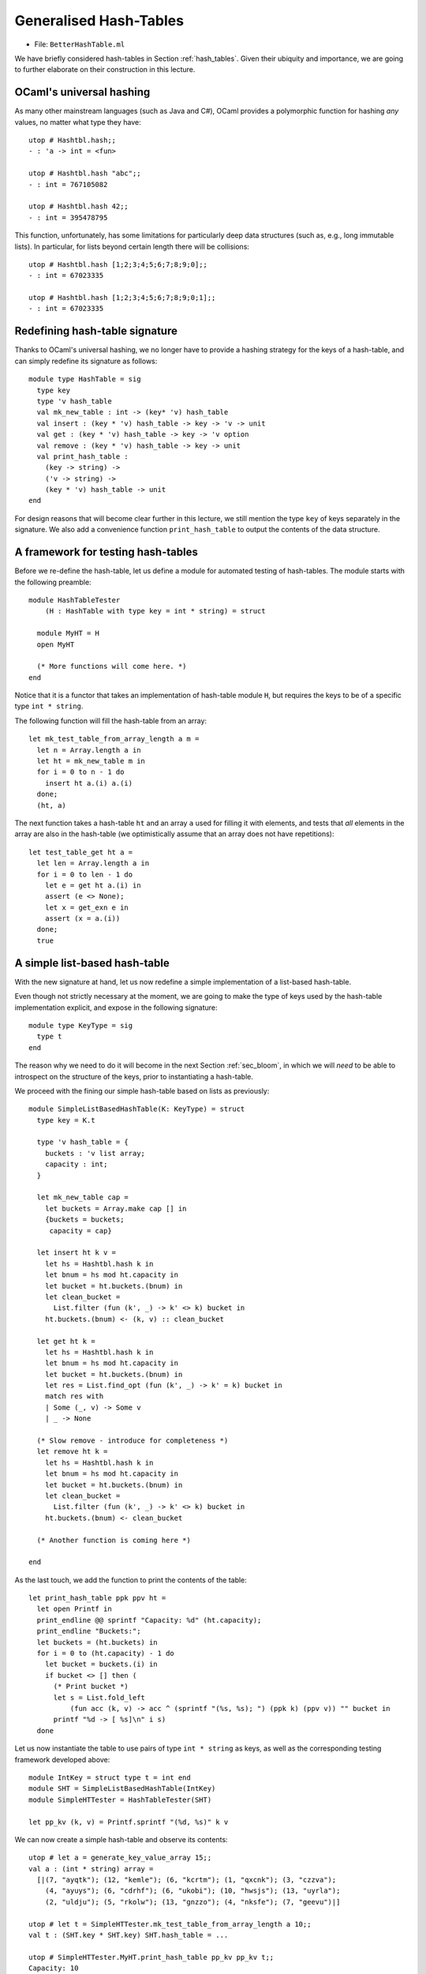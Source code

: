 .. -*- mode: rst -*-

Generalised Hash-Tables
=======================

* File: ``BetterHashTable.ml``

We have briefly considered hash-tables in Section :ref:`hash_tables`.  Given their ubiquity and importance, we are going to further elaborate on their construction in this lecture.


OCaml's universal hashing
-------------------------

As many other mainstream languages (such as Java and C#), OCaml provides a polymorphic function for hashing *any* values, no matter what type they have::

 utop # Hashtbl.hash;;
 - : 'a -> int = <fun>

 utop # Hashtbl.hash "abc";;
 - : int = 767105082

 utop # Hashtbl.hash 42;;
 - : int = 395478795

This function, unfortunately, has some limitations for particularly deep data structures (such as, e.g., long immutable lists). In particular, for lists beyond certain length there will be collisions::

 utop # Hashtbl.hash [1;2;3;4;5;6;7;8;9;0];;
 - : int = 67023335

 utop # Hashtbl.hash [1;2;3;4;5;6;7;8;9;0;1];;
 - : int = 67023335

Redefining hash-table signature
-------------------------------

Thanks to OCaml's universal hashing, we no longer have to provide a hashing strategy for the keys of a hash-table, and can simply redefine its signature as follows::

 module type HashTable = sig
   type key
   type 'v hash_table
   val mk_new_table : int -> (key* 'v) hash_table 
   val insert : (key * 'v) hash_table -> key -> 'v -> unit
   val get : (key * 'v) hash_table -> key -> 'v option
   val remove : (key * 'v) hash_table -> key -> unit
   val print_hash_table : 
     (key -> string) ->
     ('v -> string) ->
     (key * 'v) hash_table -> unit
 end

For design reasons that will become clear further in this lecture, we still mention the type ``key`` of keys separately in the signature. We also add a convenience function ``print_hash_table`` to output the contents of the data structure.

A framework for testing hash-tables
-----------------------------------

Before we re-define the hash-table, let us define a module for automated testing of hash-tables. The module starts with the following preamble::

 module HashTableTester
     (H : HashTable with type key = int * string) = struct

   module MyHT = H
   open MyHT

   (* More functions will come here. *)
 end

Notice that it is a functor that takes an implementation of hash-table module ``H``, but requires the keys to be of a specific type ``int * string``. 

The following function will fill the hash-table from an array::


  let mk_test_table_from_array_length a m = 
    let n = Array.length a in
    let ht = mk_new_table m in
    for i = 0 to n - 1 do
      insert ht a.(i) a.(i)
    done;
    (ht, a)

The next function takes a hash-table ``ht`` and an array ``a`` used for filling it with elements, and tests that *all* elements in the array are also in the hash-table (we optimistically assume that an array does not have repetitions)::

  let test_table_get ht a = 
    let len = Array.length a in
    for i = 0 to len - 1 do
      let e = get ht a.(i) in
      assert (e <> None);
      let x = get_exn e in
      assert (x = a.(i))
    done;
    true

A simple list-based hash-table
------------------------------

With the new signature at hand, let us now redefine a simple implementation of a list-based hash-table.

Even though not strictly necessary at the moment, we are going to make the type of keys used by the hash-table implementation explicit, and expose in the following signature::

 module type KeyType = sig
   type t
 end

The reason why we need to do it will become in the next Section :ref:`sec_bloom`, in which we will *need* to be able to introspect on the structure of the keys, prior to instantiating a hash-table. 

We proceed with the fining our simple hash-table based on lists as previously::

 module SimpleListBasedHashTable(K: KeyType) = struct
   type key = K.t

   type 'v hash_table = {
     buckets : 'v list array;
     capacity : int; 
   }

   let mk_new_table cap = 
     let buckets = Array.make cap [] in
     {buckets = buckets;
      capacity = cap}

   let insert ht k v = 
     let hs = Hashtbl.hash k in
     let bnum = hs mod ht.capacity in 
     let bucket = ht.buckets.(bnum) in
     let clean_bucket = 
       List.filter (fun (k', _) -> k' <> k) bucket in
     ht.buckets.(bnum) <- (k, v) :: clean_bucket

   let get ht k = 
     let hs = Hashtbl.hash k in
     let bnum = hs mod ht.capacity in 
     let bucket = ht.buckets.(bnum) in
     let res = List.find_opt (fun (k', _) -> k' = k) bucket in
     match res with 
     | Some (_, v) -> Some v
     | _ -> None

   (* Slow remove - introduce for completeness *)
   let remove ht k = 
     let hs = Hashtbl.hash k in
     let bnum = hs mod ht.capacity in 
     let bucket = ht.buckets.(bnum) in
     let clean_bucket = 
       List.filter (fun (k', _) -> k' <> k) bucket in
     ht.buckets.(bnum) <- clean_bucket

   (* Another function is coming here *)

 end 

As the last touch, we add the function to print the contents of the table::

  let print_hash_table ppk ppv ht = 
    let open Printf in
    print_endline @@ sprintf "Capacity: %d" (ht.capacity);
    print_endline "Buckets:";
    let buckets = (ht.buckets) in
    for i = 0 to (ht.capacity) - 1 do
      let bucket = buckets.(i) in
      if bucket <> [] then (
        (* Print bucket *)
        let s = List.fold_left 
            (fun acc (k, v) -> acc ^ (sprintf "(%s, %s); ") (ppk k) (ppv v)) "" bucket in
        printf "%d -> [ %s]\n" i s)
    done

Let us now instantiate the table to use pairs of type ``int * string`` as keys, as well as the corresponding testing framework developed above::

 module IntKey = struct type t = int end
 module SHT = SimpleListBasedHashTable(IntKey)
 module SimpleHTTester = HashTableTester(SHT)

 let pp_kv (k, v) = Printf.sprintf "(%d, %s)" k v

We can now create a simple hash-table and observe its contents::

 utop # let a = generate_key_value_array 15;;
 val a : (int * string) array =
   [|(7, "ayqtk"); (12, "kemle"); (6, "kcrtm"); (1, "qxcnk"); (3, "czzva");
     (4, "ayuys"); (6, "cdrhf"); (6, "ukobi"); (10, "hwsjs"); (13, "uyrla");
     (2, "uldju"); (5, "rkolw"); (13, "gnzzo"); (4, "nksfe"); (7, "geevu")|]

 utop # let t = SimpleHTTester.mk_test_table_from_array_length a 10;;
 val t : (SHT.key * SHT.key) SHT.hash_table = ...

 utop # SimpleHTTester.MyHT.print_hash_table pp_kv pp_kv t;;
 Capacity: 10
 Buckets:
 0 -> [ ((7, geevu), (7, geevu)); ((3, czzva), (3, czzva)); ((12, kemle), (12, kemle)); ]
 1 -> [ ((7, ayqtk), (7, ayqtk)); ]
 2 -> [ ((13, uyrla), (13, uyrla)); ((6, cdrhf), (6, cdrhf)); ]
 6 -> [ ((13, gnzzo), (13, gnzzo)); ]
 7 -> [ ((5, rkolw), (5, rkolw)); ((6, ukobi), (6, ukobi)); ((1, qxcnk), (1, qxcnk)); ((6, kcrtm), (6, kcrtm)); ]
 8 -> [ ((4, ayuys), (4, ayuys)); ]
 9 -> [ ((4, nksfe), (4, nksfe)); ((2, uldju), (2, uldju)); ((10, hwsjs), (10, hwsjs)); ]

As we can see, due to hash collisions some buckets are not used at all (e.g., ``3``), while others hold multiple values (e.g., ``9``).

Testing a Simple Hash-Table
---------------------------

We can also add a number of tests for the implementation of our hash-table. For instance, the following test checks that the hash table stores all (distinct) elements of a randomly generated array::

 let%test "ListBasedHashTable insert" = 
   let open SimpleHTTester in
   let a = generate_key_value_array 1000 in
   let ht = mk_test_table_from_array_length a 50 in
   test_table_get ht a

A Resizable hash-table
----------------------

Let us change the implementation of a hash-table, so it could grow, as the number of the added elements greatly exceeds the number of buckets. We start from the following definition in the module::

 module ResizableListBasedHashTable(K : KeyType) = struct
   type key = K.t

   type 'v hash_table = {
     buckets : 'v list array ref;
     size : int ref; 
     capacity : int ref; 
   }

   let mk_new_table cap = 
     let buckets = Array.make cap [] in
     {buckets = ref buckets;
      capacity = ref cap;
      size = ref 0}

    (* More functions are coming here *)

 end

That is, the hash table now includes its own ``capacity`` (a number of buckets), along with the ``size`` (a number of stored elements). Both are subject of future change, as more elements are added, and the table is resized.

Adding new elements by means of ``insert`` can now trigger the growth of the hash-table structure. Since it is convenient to define resizing by means of insertion into a *new* hash-table, which is going to be then swapped with the previous one, we define those two functions as mutually recursive via OCaml's ``let rec ... and ...`` construct::

  let rec insert ht k v = 
    let hs = Hashtbl.hash k in
    let bnum = hs mod !(ht.capacity) in 
    let bucket = !(ht.buckets).(bnum) in
    let clean_bucket = 
      List.filter (fun (k', _) -> k' <> k) bucket in
    let new_bucket = (k, v) :: clean_bucket in
    !(ht.buckets).(bnum) <- new_bucket;
    (* Increase size *)
    (if List.length bucket < List.length new_bucket
    then ht.size := !(ht.size) + 1);
    (* Resize *)
    if !(ht.size) > !(ht.capacity) + 1
    then resize_and_copy ht

  and resize_and_copy ht =
    let new_capacity = !(ht.capacity) * 2 in
    let new_buckets = Array.make new_capacity [] in
    let new_ht = {
      buckets = ref new_buckets;
      capacity = ref new_capacity;
      size = ref 0;
    } in
    let old_buckets = !(ht.buckets) in
    let len = Array.length old_buckets in 
    for i = 0 to len - 1 do
      let bucket = old_buckets.(i) in
      List.iter (fun (k, v) -> insert new_ht k v) bucket
    done;
    ht.buckets := !(new_ht.buckets);
    ht.capacity := !(new_ht.capacity);
    ht.size := !(new_ht.size)

Fetching elements from a resizable hash-table is not very different from doing so with a simple hash table that does not re-size::

  let get ht k = 
    let hs = Hashtbl.hash k in
    let bnum = hs mod !(ht.capacity) in 
    let bucket = !(ht.buckets).(bnum) in
    let res = List.find_opt (fun (k', _) -> k' = k) bucket in
    match res with 
    | Some (_, v) -> Some v
    | _ -> None

Removal of elements requires a bit of care, so the size ``ht.size`` of
the table (i.e., the number of elements it contains) would be suitably
decreased::

  (* Slow remove - introduce for completeness *)
  let remove ht k = 
    let hs = Hashtbl.hash k in
    let bnum = hs mod !(ht.capacity) in 
    let bucket = !(ht.buckets).(bnum) in
    let clean_bucket = 
      List.filter (fun (k', _) -> k' <> k) bucket in
    !(ht.buckets).(bnum) <- clean_bucket;
    (if List.length bucket > List.length clean_bucket
    then ht.size := !(ht.size) - 1);
    assert (!(ht.size) >= 0)

Finally, printing is defined in almost the same way as before::

  let print_hash_table ppk ppv ht = 
    let open Printf in
    print_endline @@ sprintf "Capacity: %d" !(ht.capacity);
    print_endline @@ sprintf "Size:     %d" !(ht.size);
    print_endline "Buckets:";
    let buckets = !(ht.buckets) in
    for i = 0 to !(ht.capacity) - 1 do
      let bucket = buckets.(i) in
      if bucket <> [] then (
        (* Print bucket *)
        let s = List.fold_left 
            (fun acc (k, v) -> acc ^ (sprintf "(%s, %s); ") (ppk k) (ppv v)) "" bucket in
        printf "%d -> [ %s]\n" i s)
    done

Let us experiment with the resizable implementation by means of defining the following modules::

 module RHT = ResizableListBasedHashTable(IntKey)
 module ResizableHTTester = HashTableTester(RHT)

Let us see how the table grows::

 utop # let a = generate_key_value_array 20;;
 val a : (int * string) array =
   [|(17, "hvevv"); (9, "epsxo"); (14, "prasb"); (5, "ozdnt"); (10, "hglck");
     (18, "ayqtk"); (4, "kemle"); (11, "kcrtm"); (14, "qxcnk"); (19, "czzva");
     (4, "ayuys"); (7, "cdrhf"); (5, "ukobi"); (19, "hwsjs"); (3, "uyrla");
     (0, "uldju"); (7, "rkolw"); (6, "gnzzo"); (19, "nksfe"); (4, "geevu")|]

 utop # let t = ResizableHTTester.mk_test_table_from_array_length a 5;;
 val t : (SHT.key * SHT.key) RHT.hash_table = ...
    size = {contents = 20}; capacity = {contents = 20}}

 utop # RHT.print_hash_table pp_kv pp_kv t;;
 Capacity: 20
 Size:     20
 Buckets:
 2 -> [ ((14, qxcnk), (14, qxcnk)); ]
 3 -> [ ((7, rkolw), (7, rkolw)); ((0, uldju), (0, uldju)); ((19, hwsjs), (19, hwsjs)); ]
 4 -> [ ((19, nksfe), (19, nksfe)); ((4, kemle), (4, kemle)); ((18, ayqtk), (18, ayqtk)); ((5, ozdnt), (5, ozdnt)); ]
 5 -> [ ((19, czzva), (19, czzva)); ]
 6 -> [ ((3, uyrla), (3, uyrla)); ]
 8 -> [ ((4, ayuys), (4, ayuys)); ]
 9 -> [ ((6, gnzzo), (6, gnzzo)); ]
 10 -> [ ((17, hvevv), (17, hvevv)); ((7, cdrhf), (7, cdrhf)); ]
 11 -> [ ((14, prasb), (14, prasb)); ]
 12 -> [ ((11, kcrtm), (11, kcrtm)); ]
 13 -> [ ((5, ukobi), (5, ukobi)); ]
 16 -> [ ((9, epsxo), (9, epsxo)); ]
 17 -> [ ((4, geevu), (4, geevu)); ((10, hglck), (10, hglck)); ]

To emphasise, even though we have created the table with capacity 5 (via ``mk_test_table_from_array_length a 5``), it has then grew, as more elements were added, so its capacity has quadrupled, becoming 20.

We can also test a resizable implementation of a hash table similarly to how we tested a simple one::

 let%test "ResizableHashTable insert" = 
   let open ResizableHTTester in
   let a = generate_key_value_array 1000 in
   let ht = mk_test_table_from_array_length a 50 in
   test_table_get ht a

Comparing performance of different implementations
--------------------------------------------------

Which implementation of a hash-table behaves better in practice? We are going to answer this questions by setting up an experiment. For this, we define the following two functions for stress-testing our two implementations::

 let insert_and_get_bulk_simple a m = 
   Printf.printf "Creating simple hash table:\n";
   let ht = time (SimpleHTTester.mk_test_table_from_array_length a) m in
   Printf.printf "Fetching from simple hash table on the array of size %d:\n" (Array.length a);
   let _ = time SimpleHTTester.test_table_get ht a in ()

 let insert_and_get_bulk_resizable a m = 
   Printf.printf "Creating resizable hash table:\n";
   let ht = time (ResizableHTTester.mk_test_table_from_array_length a) m in
   Printf.printf "Fetching from resizable hash table on the array of size %d:\n" (Array.length a);
   let _ = time ResizableHTTester.test_table_get ht a in ()

The next function is going to run both ``insert_and_get_bulk_simple`` and ``insert_and_get_bulk_resizable`` on the same array (of a given size ``n``), creating two hash-tables of the initial size ``m`` and measuring

* (a) How long does it take to fill up the table, and
* (b) How long does it take to fetch the elements

This is done as follows::

 let compare_hashing_time n m = 
   let a = generate_key_value_array n in
   insert_and_get_bulk_simple a m;
   print_endline "";
   insert_and_get_bulk_resizable a m;

When the number of buckets is of the same order of magnitude as the number of items being inserted, the simple hash-table exhibits performance better than the resizable one (as resizing takes considerable amount of time)::

 utop # compare_hashing_time 10000 1000;;
 Creating simple hash table:
 Execution elapsed time: 0.005814 sec
 Fetching from simple hash table on the array of size 10000:
 Execution elapsed time: 0.000000 sec

 Creating resizable hash table:
 Execution elapsed time: 0.010244 sec
 Fetching from resizable hash table on the array of size 10000:
 Execution elapsed time: 0.000000 sec

However, for a number of buckets much smaller than the number of elements to be inserted, the benefits of dynamic resizing become clear::

 utop # compare_hashing_time 25000 50;;
 Creating simple hash table:
 Execution elapsed time: 0.477194 sec
 Fetching from simple hash table on the array of size 25000:
 Execution elapsed time: 0.000002 sec

 Creating resizable hash table:
 Execution elapsed time: 0.020068 sec
 Fetching from resizable hash table on the array of size 25000:
 Execution elapsed time: 0.000000 sec
